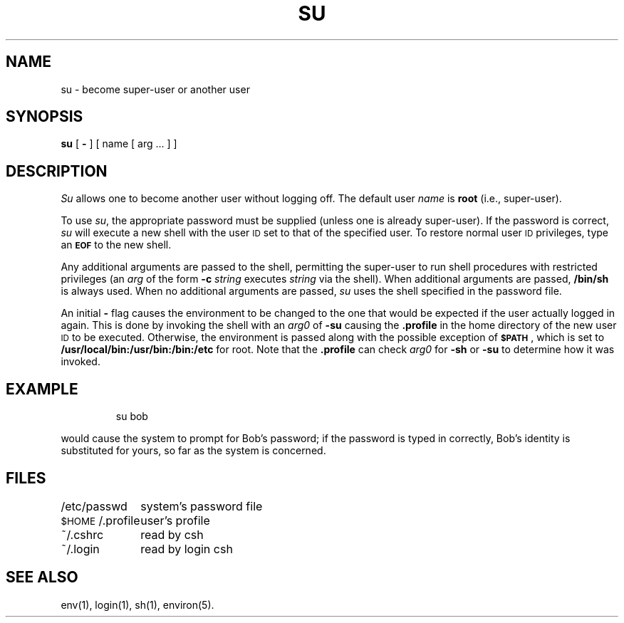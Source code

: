 '\"macro stdmacro
.TH SU 1
.SH NAME
su \- become super-user or another user
.SH SYNOPSIS
.B su
[
.B \-
] [ name [ arg .\|.\|. ] ]
.SH DESCRIPTION
.I Su\^
allows one to become another user without logging off.
The default user
.I name\^
is
.B root
(i.e., super-user).
.PP
To use
.IR su ,
the appropriate password must be supplied
(unless one is already super-user).
If the password is correct,
.I su\^
will execute a new shell with the user \s-1ID\s0 set to
that of the specified user.
To restore normal user \s-1ID\s0 privileges,
type an
.SM
.B EOF
to the new shell.
.PP
Any additional arguments are passed to the shell,
permitting the super-user to run shell procedures
with restricted privileges
(an
.I arg\^
of the form
.B \-c
.I string\^
executes
.I string\^
via the shell).
When additional arguments are passed,
.B /bin/sh
is always used.
When no additional arguments are passed,
.I su\^
uses the shell specified in the password file.
.PP
An initial
.B \-
flag causes the environment to be changed
to the one that would be expected if the user actually logged in again.
This is done by invoking the shell with an
.I arg0\^
of
.B \-su
causing the
.B .profile
in the home directory of the new user \s-1ID\s0 to be executed.
Otherwise, the environment is passed along with the possible exception of
.SM
.BR $PATH \*S,
which is set to
.B /usr/local/bin:/usr/bin:/bin:/etc
for root.
Note that the
.B .profile
can check
.I arg0\^
for
.B \-sh
or
.B \-su
to determine how it was invoked.
.SH EXAMPLE
.IP
su bob
.PP
would cause the system to prompt for Bob's password;
if the password is typed in correctly, Bob's identity is
substituted for yours, so far as the system is concerned.
.SH FILES
.ta \w'$HOME/.profile\ \ \ 'u
/etc/passwd	system's password file
.br
.SM $HOME\*S/.profile	user's profile
.br
\&~/.cshrc	read by csh
.br
\&~/.login	read by login csh
.SH SEE ALSO
env(1), login(1), sh(1), environ(5).
.\"	@(#)su.1	5.1 of 11/10/83
